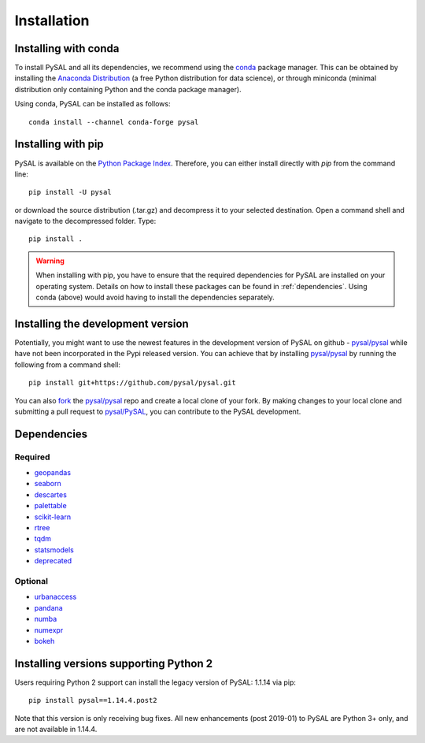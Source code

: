 .. Installation

Installation
============


Installing with conda
---------------------

To install PySAL and all its dependencies, we recommend using the `conda`_ package
manager. This can be obtained by installing the `Anaconda Distribution`_ (a free
Python distribution for data science), or through miniconda (minimal
distribution only containing Python and the conda package manager). 

Using conda, PySAL can be installed as follows::

  conda install --channel conda-forge pysal


Installing with pip
-------------------

PySAL is available on the `Python Package Index`_. Therefore, you can either
install directly with `pip` from the command line::

  pip install -U pysal


or download the source distribution (.tar.gz) and decompress it to your selected
destination. Open a command shell and navigate to the decompressed folder.
Type::

  pip install .

.. warning::
   When installing with pip, you have to ensure that the required dependencies
   for PySAL are installed on your operating system. Details on how to install these packages can be found in :ref:`dependencies`. Using conda (above) would avoid having to install the dependencies separately. 

   

Installing the development version
----------------------------------

Potentially, you might want to use the newest features in the development
version of PySAL on github - `pysal/pysal`_ while have not been incorporated
in the Pypi released version. You can achieve that by installing `pysal/pysal`_
by running the following from a command shell::

  pip install git+https://github.com/pysal/pysal.git

You can  also `fork`_ the `pysal/pysal`_ repo and create a local clone of
your fork. By making changes
to your local clone and submitting a pull request to `pysal/PySAL`_, you can
contribute to the PySAL development.


.. _dependencies:

Dependencies
------------

Required
++++++++
- `geopandas`_
- `seaborn`_
- `descartes`_
- `palettable`_
- `scikit-learn`_
- `rtree`_
- `tqdm`_
- `statsmodels`_
- `deprecated`_


Optional
++++++++
- `urbanaccess`_
- `pandana`_
- `numba`_
- `numexpr`_
- `bokeh`_




Installing versions supporting Python 2
---------------------------------------

Users requiring Python 2 support can install the legacy version of PySAL: 1.1.14 via pip::

 pip install pysal==1.14.4.post2

Note that this version is only receiving bug fixes. All new enhancements (post 2019-01) to PySAL are Python 3+ only, and are not available in 1.14.4.

.. _3.7: https://docs.python.org/3.7/
.. _3.6: https://docs.python.org/3.6/
.. _Python Package Index: https://pypi.org/project/PySAL/
.. _pysal/PySAL: https://github.com/pysal/PySAL
.. _conda: https://docs.conda.io/en/latest/
.. _Anaconda Distribution: https://docs.continuum.io/anaconda/
.. _fork: https://help.github.com/articles/fork-a-repo/
.. _geopandas: http://geopandas.org/install.html
.. _seaborn: https://seaborn.pydata.org/installing.html
.. _descartes: https://pypi.org/project/descartes/
.. _palettable: https://jiffyclub.github.io/palettable/
.. _scikit-learn: https://scikit-learn.org/stable/install.html
.. _rtree: http://toblerity.org/rtree/install.html
.. _tqdm: https://pypi.org/project/tqdm/
.. _statsmodels: https://www.statsmodels.org/stable/install.html
.. _deprecated: https://pypi.org/project/Deprecated/
.. _urbanaccess: https://github.com/UDST/urbanaccess
.. _pandana: https://pypi.org/project/pandana/ 
.. _numba: https://numba.pydata.org/numba-doc/dev/user/installing.html
.. _numexpr: https://pypi.org/project/numexpr/
.. _bokeh: https://bokeh.pydata.org/en/latest/docs/installation.html



